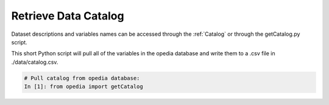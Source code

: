 
Retrieve Data Catalog
=====================

Dataset descriptions and variables names can be accessed through the :ref:`Catalog` or through the getCatalog.py script.

This short Python script will pull all of the variables in the opedia database and write them to a .csv file in ./data/catalog.csv.


.. code:: python

    # Pull catalog from opedia database:
    In [1]: from opedia import getCatalog
